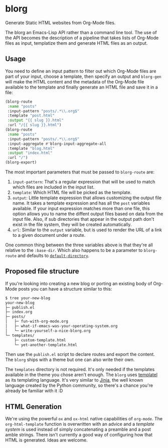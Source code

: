 * blorg

  Generate Static HTML websites from Org-Mode files.

  The blorg an Emacs-Lisp API rather than a command line tool.  The
  use of the API becomes the description of a pipeline that takes
  lists of Org-Mode files as input, templatize them and generate HTML
  files as an output.

** Usage

   You need to define an input pattern to filter out which Org-Mode
   files are part of your input, choose a template, then specify an
   output and ~blorg-gen~ will make the HTML content and the metadata
   of the Org-Mode file available to the template and finally generate
   an HTML file and save it in a file:

   #+begin_src emacs-lisp
   (blorg-route
    :name "posts"
    :input-pattern "posts/.*\\.org$"
    :template "post.html"
    :output "{{ slug }}.html"
    :url "/{{ slug }}.html")
   (blorg-route
    :name "posts"
    :input-pattern "posts/.*\\.org$"
    :input-aggregate #'blorg-input-aggregate-all
    :template "blog.html"
    :output "index.html"
    :url "/")
   (blorg-export)
   #+end_src

   The most important parameters that must be passed to ~blorg-route~
   are:

   1. ~input-pattern~: That's a regular expression that will be used
      to match which files are included in the input list.
   2. ~template~: Which HTML file will be picked as the template.
   3. ~output~: Little template expression that allows customizing the
      output file name. It takes a template expression and has all the
      ~post~ variables available.  If your input expression matches
      more than one file, this option allows you to name the diffent
      output files based on data from the input file.  Also, if sub
      directories that appear in the output path don't exist in the
      file system, they will be created automatically.
   4. ~url~: Similar to the ~output~ variable, but is used to render
      the URL of a link to a given document under a route.

   One common thing between the three variables above is that they're
   all relative to the ~:base-dir~.  Which also happens to be a
   parameter to ~blorg-route~ and defaults to [[https://www.gnu.org/software/emacs/manual/html_node/emacs/File-Names.html#index-default-directory_002c-of-a-buffer-1187][~default-directory~]].

** Proposed file structure

   If you're looking into creating a new blog or porting an existing
   body of Org-Mode posts you can have a structure similar to this:

   #+begin_src sh
   $ tree your-new-blog
   your-new-blog
   ├─ publish.el
   ├─ index.org
   ├─ posts/
   │   ├─ fun-with-org-mode.org
   │   ├─ what-if-emacs-was-your-operating-system.org
   │   └─ write-yourself-a-nice-blorg.org
   └─ templates/
       ├─ custom-template.html
       └─ yet-another-template.html
   #+end_src

   Then use the ~publish.el~ script to declare routes and export the
   content.  The ~blorg~ ships with a theme but one can also write
   their own.

   The ~templates~ directory is not required.  It's only needed if the
   templates available in the theme you chose aren't enough.  The
   ~blorg~ uses [[https://clarete.li/templatel/][templatel]] as its templating language.  It's very
   similar to [[https://jinja.palletsprojects.com/en/2.11.x/][Jinja]], the well known language created by the Python
   community, so there's a chance you're already be familiar with it
   :D

** HTML Generation

   We're using the powerful ~ox~ and ~ox-html~ native capabilities of
   ~org-mode~.  The ~org-html-template~ function is overwritten with
   an advice and a [[github.com/clarete/templatel][template system]] is used instead of simply
   concatenating a preamble and a post amble strings.  There isn't
   currently a good way of configuring how that HTML is
   generated. Ideas are welcome.
